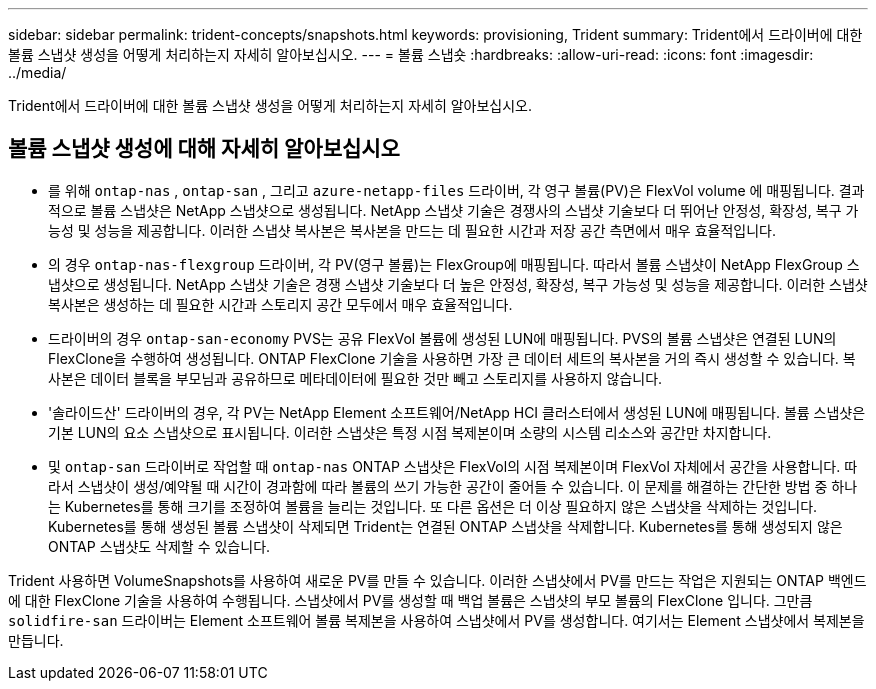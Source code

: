 ---
sidebar: sidebar 
permalink: trident-concepts/snapshots.html 
keywords: provisioning, Trident 
summary: Trident에서 드라이버에 대한 볼륨 스냅샷 생성을 어떻게 처리하는지 자세히 알아보십시오. 
---
= 볼륨 스냅숏
:hardbreaks:
:allow-uri-read: 
:icons: font
:imagesdir: ../media/


[role="lead"]
Trident에서 드라이버에 대한 볼륨 스냅샷 생성을 어떻게 처리하는지 자세히 알아보십시오.



== 볼륨 스냅샷 생성에 대해 자세히 알아보십시오

* 를 위해 `ontap-nas` , `ontap-san` , 그리고 `azure-netapp-files` 드라이버, 각 영구 볼륨(PV)은 FlexVol volume 에 매핑됩니다. 결과적으로 볼륨 스냅샷은 NetApp 스냅샷으로 생성됩니다. NetApp 스냅샷 기술은 경쟁사의 스냅샷 기술보다 더 뛰어난 안정성, 확장성, 복구 가능성 및 성능을 제공합니다. 이러한 스냅샷 복사본은 복사본을 만드는 데 필요한 시간과 저장 공간 측면에서 매우 효율적입니다.
* 의 경우 `ontap-nas-flexgroup` 드라이버, 각 PV(영구 볼륨)는 FlexGroup에 매핑됩니다. 따라서 볼륨 스냅샷이 NetApp FlexGroup 스냅샷으로 생성됩니다. NetApp 스냅샷 기술은 경쟁 스냅샷 기술보다 더 높은 안정성, 확장성, 복구 가능성 및 성능을 제공합니다. 이러한 스냅샷 복사본은 생성하는 데 필요한 시간과 스토리지 공간 모두에서 매우 효율적입니다.
* 드라이버의 경우 `ontap-san-economy` PVS는 공유 FlexVol 볼륨에 생성된 LUN에 매핑됩니다. PVS의 볼륨 스냅샷은 연결된 LUN의 FlexClone을 수행하여 생성됩니다. ONTAP FlexClone 기술을 사용하면 가장 큰 데이터 세트의 복사본을 거의 즉시 생성할 수 있습니다. 복사본은 데이터 블록을 부모님과 공유하므로 메타데이터에 필요한 것만 빼고 스토리지를 사용하지 않습니다.
* '솔라이드산' 드라이버의 경우, 각 PV는 NetApp Element 소프트웨어/NetApp HCI 클러스터에서 생성된 LUN에 매핑됩니다. 볼륨 스냅샷은 기본 LUN의 요소 스냅샷으로 표시됩니다. 이러한 스냅샷은 특정 시점 복제본이며 소량의 시스템 리소스와 공간만 차지합니다.
* 및 `ontap-san` 드라이버로 작업할 때 `ontap-nas` ONTAP 스냅샷은 FlexVol의 시점 복제본이며 FlexVol 자체에서 공간을 사용합니다. 따라서 스냅샷이 생성/예약될 때 시간이 경과함에 따라 볼륨의 쓰기 가능한 공간이 줄어들 수 있습니다. 이 문제를 해결하는 간단한 방법 중 하나는 Kubernetes를 통해 크기를 조정하여 볼륨을 늘리는 것입니다. 또 다른 옵션은 더 이상 필요하지 않은 스냅샷을 삭제하는 것입니다. Kubernetes를 통해 생성된 볼륨 스냅샷이 삭제되면 Trident는 연결된 ONTAP 스냅샷을 삭제합니다. Kubernetes를 통해 생성되지 않은 ONTAP 스냅샷도 삭제할 수 있습니다.


Trident 사용하면 VolumeSnapshots를 사용하여 새로운 PV를 만들 수 있습니다. 이러한 스냅샷에서 PV를 만드는 작업은 지원되는 ONTAP 백엔드에 대한 FlexClone 기술을 사용하여 수행됩니다. 스냅샷에서 PV를 생성할 때 백업 볼륨은 스냅샷의 부모 볼륨의 FlexClone 입니다. 그만큼 `solidfire-san` 드라이버는 Element 소프트웨어 볼륨 복제본을 사용하여 스냅샷에서 PV를 생성합니다. 여기서는 Element 스냅샷에서 복제본을 만듭니다.
